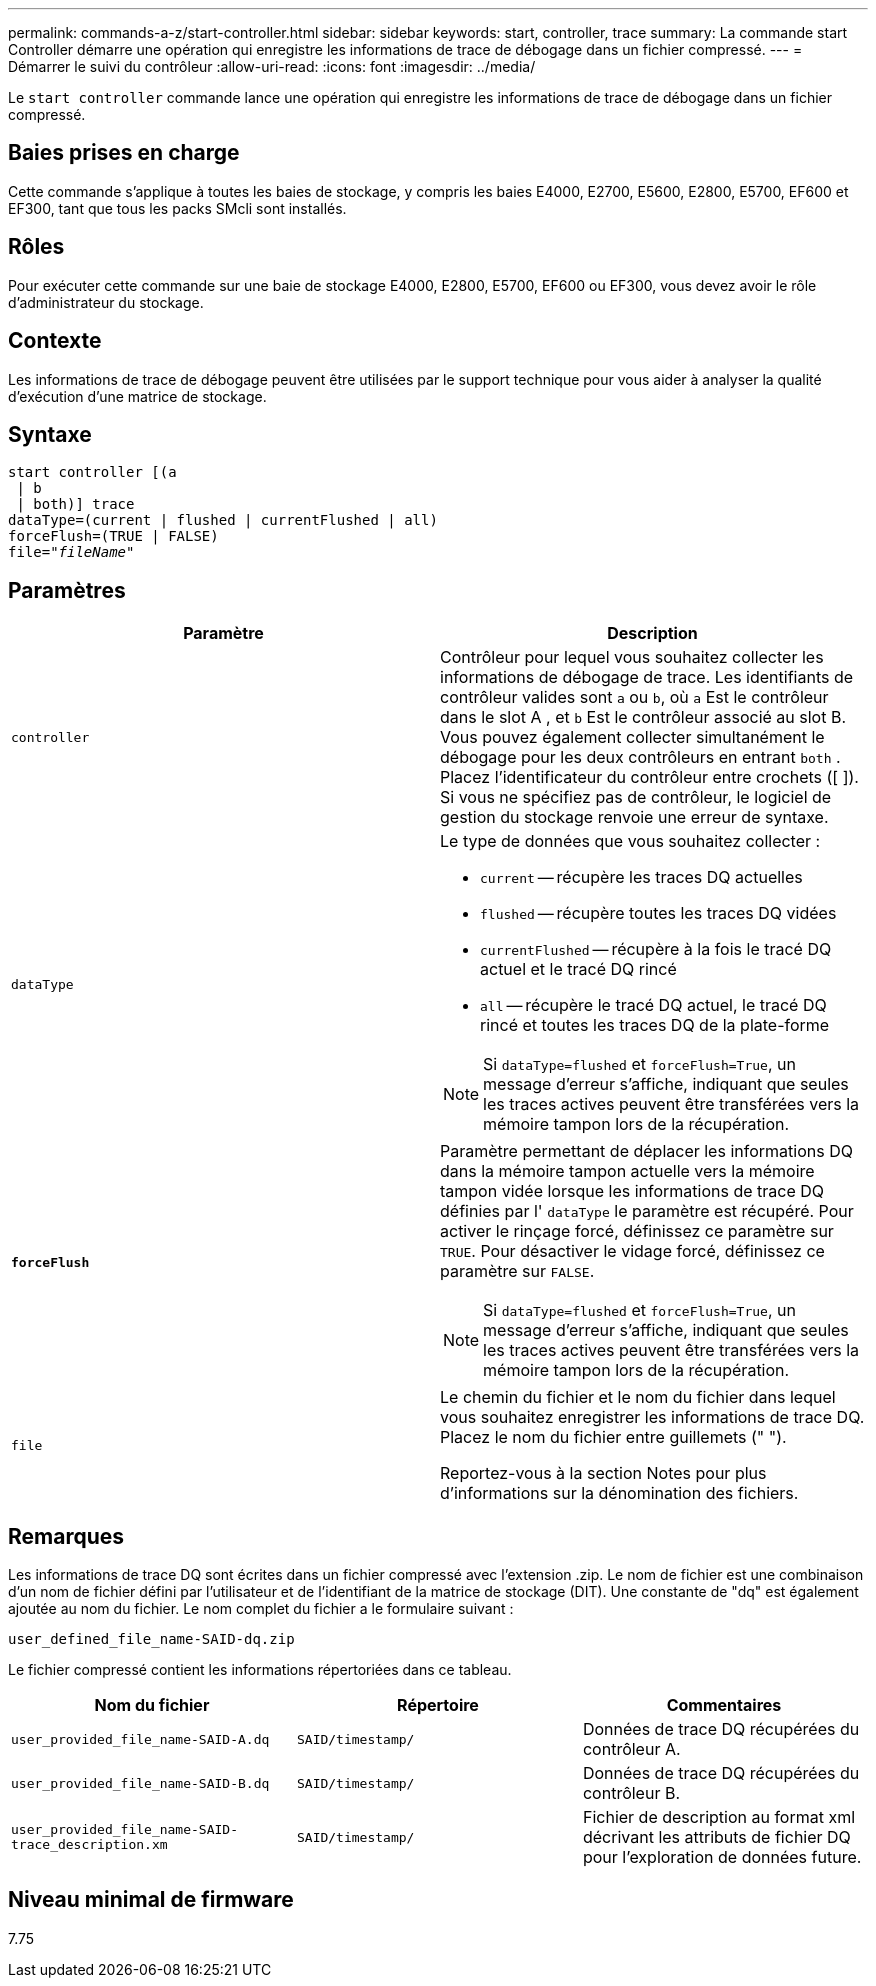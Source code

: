 ---
permalink: commands-a-z/start-controller.html 
sidebar: sidebar 
keywords: start, controller, trace 
summary: La commande start Controller démarre une opération qui enregistre les informations de trace de débogage dans un fichier compressé. 
---
= Démarrer le suivi du contrôleur
:allow-uri-read: 
:icons: font
:imagesdir: ../media/


[role="lead"]
Le `start controller` commande lance une opération qui enregistre les informations de trace de débogage dans un fichier compressé.



== Baies prises en charge

Cette commande s'applique à toutes les baies de stockage, y compris les baies E4000, E2700, E5600, E2800, E5700, EF600 et EF300, tant que tous les packs SMcli sont installés.



== Rôles

Pour exécuter cette commande sur une baie de stockage E4000, E2800, E5700, EF600 ou EF300, vous devez avoir le rôle d'administrateur du stockage.



== Contexte

Les informations de trace de débogage peuvent être utilisées par le support technique pour vous aider à analyser la qualité d'exécution d'une matrice de stockage.



== Syntaxe

[source, cli, subs="+macros"]
----
start controller [(a
 | b
 | both)] trace
dataType=(current | flushed | currentFlushed | all)
forceFlush=(TRUE | FALSE)
pass:quotes[file="_fileName_]"
----


== Paramètres

[cols="2*"]
|===
| Paramètre | Description 


 a| 
`controller`
 a| 
Contrôleur pour lequel vous souhaitez collecter les informations de débogage de trace. Les identifiants de contrôleur valides sont `a` ou `b`, où `a` Est le contrôleur dans le slot A , et `b` Est le contrôleur associé au slot B. Vous pouvez également collecter simultanément le débogage pour les deux contrôleurs en entrant `both` . Placez l'identificateur du contrôleur entre crochets ([ ]). Si vous ne spécifiez pas de contrôleur, le logiciel de gestion du stockage renvoie une erreur de syntaxe.



 a| 
`dataType`
 a| 
Le type de données que vous souhaitez collecter :

* `current` -- récupère les traces DQ actuelles
* `flushed` -- récupère toutes les traces DQ vidées
* `currentFlushed` -- récupère à la fois le tracé DQ actuel et le tracé DQ rincé
* `all` -- récupère le tracé DQ actuel, le tracé DQ rincé et toutes les traces DQ de la plate-forme


[NOTE]
====
Si `dataType=flushed` et `forceFlush=True`, un message d'erreur s'affiche, indiquant que seules les traces actives peuvent être transférées vers la mémoire tampon lors de la récupération.

====


 a| 
`*forceFlush*`
 a| 
Paramètre permettant de déplacer les informations DQ dans la mémoire tampon actuelle vers la mémoire tampon vidée lorsque les informations de trace DQ définies par l' `dataType` le paramètre est récupéré. Pour activer le rinçage forcé, définissez ce paramètre sur `TRUE`. Pour désactiver le vidage forcé, définissez ce paramètre sur `FALSE`.

[NOTE]
====
Si `dataType=flushed` et `forceFlush=True`, un message d'erreur s'affiche, indiquant que seules les traces actives peuvent être transférées vers la mémoire tampon lors de la récupération.

====


 a| 
`file`
 a| 
Le chemin du fichier et le nom du fichier dans lequel vous souhaitez enregistrer les informations de trace DQ. Placez le nom du fichier entre guillemets (" ").

Reportez-vous à la section Notes pour plus d'informations sur la dénomination des fichiers.

|===


== Remarques

Les informations de trace DQ sont écrites dans un fichier compressé avec l'extension .zip. Le nom de fichier est une combinaison d'un nom de fichier défini par l'utilisateur et de l'identifiant de la matrice de stockage (DIT). Une constante de "dq" est également ajoutée au nom du fichier. Le nom complet du fichier a le formulaire suivant :

[listing]
----
user_defined_file_name-SAID-dq.zip
----
Le fichier compressé contient les informations répertoriées dans ce tableau.

[cols="3*"]
|===
| Nom du fichier | Répertoire | Commentaires 


 a| 
`user_provided_file_name-SAID-A.dq`
 a| 
`SAID/timestamp/`
 a| 
Données de trace DQ récupérées du contrôleur A.



 a| 
`user_provided_file_name-SAID-B.dq`
 a| 
`SAID/timestamp/`
 a| 
Données de trace DQ récupérées du contrôleur B.



 a| 
`user_provided_file_name-SAID-trace_description.xm`
 a| 
`SAID/timestamp/`
 a| 
Fichier de description au format xml décrivant les attributs de fichier DQ pour l'exploration de données future.

|===


== Niveau minimal de firmware

7.75
